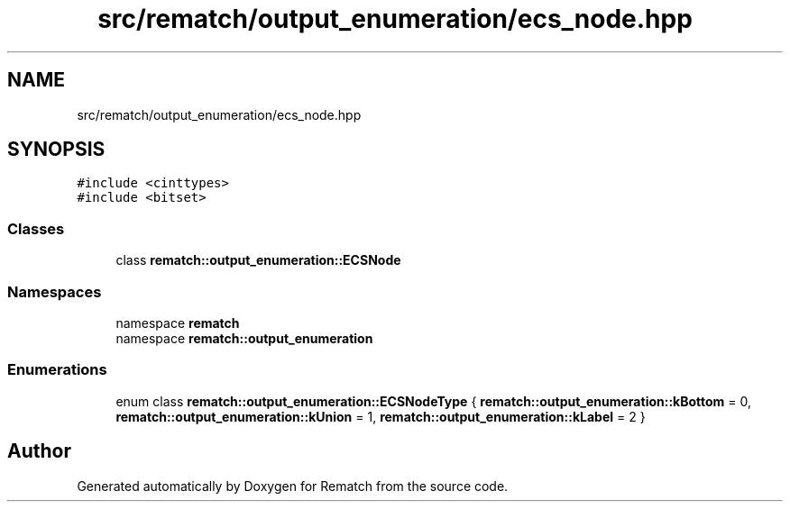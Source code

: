 .TH "src/rematch/output_enumeration/ecs_node.hpp" 3 "Mon Jan 30 2023" "Version 1" "Rematch" \" -*- nroff -*-
.ad l
.nh
.SH NAME
src/rematch/output_enumeration/ecs_node.hpp
.SH SYNOPSIS
.br
.PP
\fC#include <cinttypes>\fP
.br
\fC#include <bitset>\fP
.br

.SS "Classes"

.in +1c
.ti -1c
.RI "class \fBrematch::output_enumeration::ECSNode\fP"
.br
.in -1c
.SS "Namespaces"

.in +1c
.ti -1c
.RI "namespace \fBrematch\fP"
.br
.ti -1c
.RI "namespace \fBrematch::output_enumeration\fP"
.br
.in -1c
.SS "Enumerations"

.in +1c
.ti -1c
.RI "enum class \fBrematch::output_enumeration::ECSNodeType\fP { \fBrematch::output_enumeration::kBottom\fP = 0, \fBrematch::output_enumeration::kUnion\fP = 1, \fBrematch::output_enumeration::kLabel\fP = 2 }"
.br
.in -1c
.SH "Author"
.PP 
Generated automatically by Doxygen for Rematch from the source code\&.
